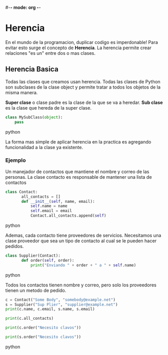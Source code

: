 #-*- mode: org -*-

* Herencia
En el mundo de la programacion, duplicar codigo es imperdonable!
Para evitar esto surge el concepto de *Herencia*.
La herencia permite crear relaciones "es un" entre dos o mas clases.

** Herencia Basica
Todas las clases que creamos usan herencia.
Todas las clases de Python son subclases de la clase object y permite tratar a todos los objetos de la misma manera.

*Super clase* o clase padre es la clase de la que se va a heredar.
*Sub clase* es la clase que hereda de la super clase.

#+BEGIN_SRC python
class MySubClass(object):
    pass
#+END_SRC python

La forma mas simple de aplicar herencia en la practica es agregando funcionalidad a la clase ya existente.

*** Ejemplo
Un manejador de contactos que mantiene el nombre y correo de las personas.
La clase contacto es responsable de mantener una lista de contactos

#+BEGIN_SRC python
class Contact:
       all_contacts = []
       def __init__(self, name, email):
           self.name = name
           self.email = email
           Contact.all_contacts.append(self)
#+END_SRC python

Ademas, cada contacto tiene proveedores de servicios.
Necesitamos una clase proveedor que sea un tipo de contacto al cual se le pueden hacer pedidos.

#+BEGIN_SRC python
class Supplier(Contact):
       def order(self, order):
           print("Enviando " + order + " a " + self.name)
#+END_SRC python

Todos los contactos tienen nombre y correo, pero solo los proveedores tienen un metodo de pedido.

#+BEGIN_SRC python
c = Contact("Some Body", "somebody@example.net")
s = Supplier("Sup Plier", "supplier@example.net")
print(c.name, c.email, s.name, s.email)

print(c.all_contacts)

print(c.order("Necesito clavos"))

print(s.order("Necesito clavos"))
#+END_SRC python



